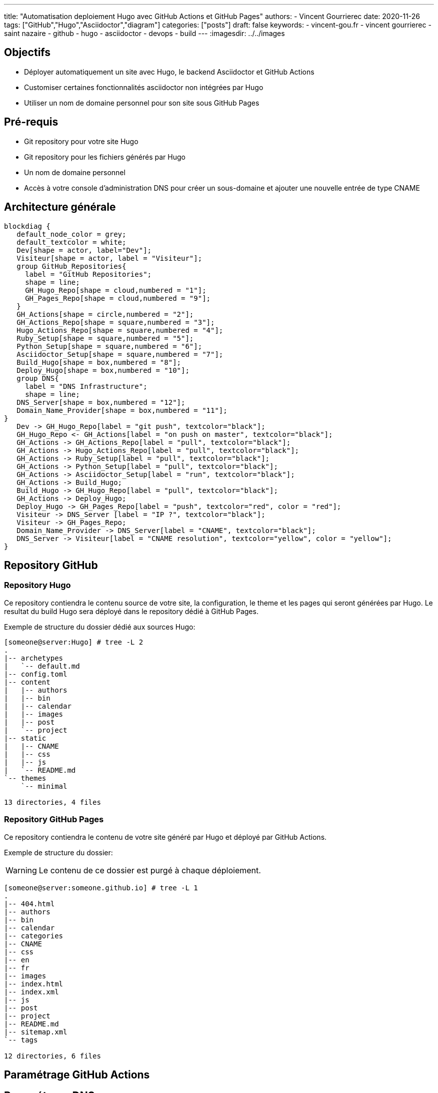 ---
title: "Automatisation deploiement Hugo avec GitHub Actions et GitHub Pages"
authors:
  - Vincent Gourrierec
date: 2020-11-26
tags: ["GitHub","Hugo","Asciidoctor","diagram"]
categories: ["posts"]
draft: false
keywords:
- vincent-gou.fr
- vincent gourrierec
- saint nazaire
- github
- hugo
- asciidoctor
- devops
- build
---
:imagesdir: ../../images


== Objectifs

* Déployer automatiquement un site avec Hugo, le backend Asciidoctor et GitHub Actions
* Customiser certaines fonctionnalités asciidoctor non intégrées par Hugo
* Utiliser un nom de domaine personnel pour son site sous GitHub Pages

:toc:

== Pré-requis

* Git repository pour votre site Hugo
* Git repository pour les fichiers générés par Hugo
* Un nom de domaine personnel
* Accès à votre console d'administration DNS pour créer un sous-domaine et ajouter une nouvelle entrée de type CNAME


== Architecture générale

[blockdiag,Hugo_asciidoctor_github_actions_workflow,format="svg",opts="inline"]
----
blockdiag {
   default_node_color = grey;
   default_textcolor = white;
   Dev[shape = actor, label="Dev"];
   Visiteur[shape = actor, label = "Visiteur"];
   group GitHub_Repositories{
     label = "GitHub Repositories";
     shape = line;
     GH_Hugo_Repo[shape = cloud,numbered = "1"];
     GH_Pages_Repo[shape = cloud,numbered = "9"];
   }
   GH_Actions[shape = circle,numbered = "2"];
   GH_Actions_Repo[shape = square,numbered = "3"];
   Hugo_Actions_Repo[shape = square,numbered = "4"];
   Ruby_Setup[shape = square,numbered = "5"];
   Python_Setup[shape = square,numbered = "6"];
   Asciidoctor_Setup[shape = square,numbered = "7"];
   Build_Hugo[shape = box,numbered = "8"];
   Deploy_Hugo[shape = box,numbered = "10"];
   group DNS{
     label = "DNS Infrastructure";
     shape = line;
   DNS_Server[shape = box,numbered = "12"];
   Domain_Name_Provider[shape = box,numbered = "11"];
}
   Dev -> GH_Hugo_Repo[label = "git push", textcolor="black"];
   GH_Hugo_Repo <- GH_Actions[label = "on push on master", textcolor="black"];
   GH_Actions -> GH_Actions_Repo[label = "pull", textcolor="black"];
   GH_Actions -> Hugo_Actions_Repo[label = "pull", textcolor="black"];
   GH_Actions -> Ruby_Setup[label = "pull", textcolor="black"];
   GH_Actions -> Python_Setup[label = "pull", textcolor="black"];
   GH_Actions -> Asciidoctor_Setup[label = "run", textcolor="black"];
   GH_Actions -> Build_Hugo;
   Build_Hugo -> GH_Hugo_Repo[label = "pull", textcolor="black"];
   GH_Actions -> Deploy_Hugo;
   Deploy_Hugo -> GH_Pages_Repo[label = "push", textcolor="red", color = "red"];
   Visiteur -> DNS_Server [label = "IP ?", textcolor="black"];
   Visiteur -> GH_Pages_Repo;
   Domain_Name_Provider -> DNS_Server[label = "CNAME", textcolor="black"];
   DNS_Server -> Visiteur[label = "CNAME resolution", textcolor="yellow", color = "yellow"];
}
----

== Repository GitHub
=== Repository Hugo

Ce repository contiendra le contenu source de votre site, la configuration, le theme et les pages qui seront générées par Hugo.
Le resultat du build Hugo sera déployé dans le repository dédié à GitHub Pages.

Exemple de structure du dossier dédié aux sources Hugo:

[source,bash]
----
[someone@server:Hugo] # tree -L 2
.
|-- archetypes
|   `-- default.md
|-- config.toml
|-- content
|   |-- authors
|   |-- bin
|   |-- calendar
|   |-- images
|   |-- post
|   `-- project
|-- static
|   |-- CNAME
|   |-- css
|   |-- js
|   `-- README.md
`-- themes
    `-- minimal

13 directories, 4 files
----



=== Repository GitHub Pages

Ce repository contiendra le contenu de votre site généré par Hugo et déployé par GitHub Actions.

Exemple de structure du dossier:

WARNING: Le contenu de ce dossier est purgé à chaque déploiement.

[source,bash]
----
[someone@server:someone.github.io] # tree -L 1
.
|-- 404.html
|-- authors
|-- bin
|-- calendar
|-- categories
|-- CNAME
|-- css
|-- en
|-- fr
|-- images
|-- index.html
|-- index.xml
|-- js
|-- post
|-- project
|-- README.md
|-- sitemap.xml
`-- tags

12 directories, 6 files
----

== Paramétrage GitHub Actions



== Paramétrage DNS

== Paramétrage de votre nom de domaine customisé

=== Cas avec fichier CNAME

Si vous utilisez un repository pour les sources Hugo, il suffit de créer un fichier CNAME sous votre dossier "static".

Le fichier ne doit contenir que votre nom de domaine customisé:

[source,bash]
----
www.custom_domain.xy
----

=== Cas avec l'interface d'administration de GitHub Pages

WARNING: Ne pas utiliser car le fichier CNAME sera supprimé à chaque push après le build "hugo_deploy" provenant de GitHub Actions.

=== Cas avec GitHub Actions et le paramètre cname

Si vous utilisez le repo peaceiris/actions-gh-pages, vous pouvez ajouter le paramètre suivant dans fichier GitHub Actions:

[source,bash]
----
- name: Deploy
  uses: peaceiris/actions-gh-pages@v2
  env:
    ACTIONS_DEPLOY_KEY: ${{ secrets.ACTIONS_DEPLOY_KEY }}
    EXTERNAL_REPOSITORY: username/username.github.io
    PUBLISH_BRANCH: master
    PUBLISH_DIR: ./public
    cname: www.custom_domain.xy
  with:
    emptyCommits: false
    commitMessage: ${{ github.event.head_commit.message }}
----

=== Paramétrage DNS dans l'interface de votre provider DNS

WARNING: Les copies d'écran concernent un panel d'administration DNS chez OVH.

* Connectez vous à votre interface d'administration DNS
* Sélectionnez votre domaine si vous en gérez plusieurs

image::Automatisation_Build_Hugo_site_avec_GitHUb_Actions.fr-f4820.png[200,200,float="right",align="center"]

* Sélectionner "Zone DNS"

image::Automatisation_Build_Hugo_site_avec_GitHUb_Actions.fr-f7562.png[200,200,float="right",align="center"]

* Puis sélectionnez ajoutez une entrée, sélectionnez "CNAME"

image::Automatisation_Build_Hugo_site_avec_GitHUb_Actions.fr-414c6.png[200,200,float="right",align="center"]

* Ensuite remplissez le formulaire permettant de rediriger votre site vers le site GitHub pages de la forme: username.github.io

NOTE: il faudra peut-etre ajouter un "." au domaine de redirection, par exemple: username.github.io.

image::Automatisation_Build_Hugo_site_avec_GitHUb_Actions.fr-eee79.png[200,200,float="right",align="center"]

* Puis validez votre entrée

NOTE: Quelques minutes voire plus peuvent être nécessaire pour répliquer votre nouvelle entrée vers les différents serveurs DNS.
